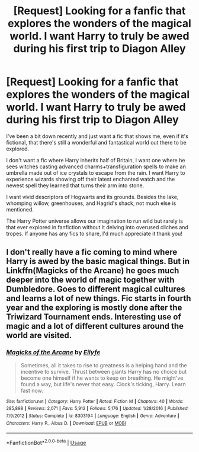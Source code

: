#+TITLE: [Request] Looking for a fanfic that explores the wonders of the magical world. I want Harry to truly be awed during his first trip to Diagon Alley

* [Request] Looking for a fanfic that explores the wonders of the magical world. I want Harry to truly be awed during his first trip to Diagon Alley
:PROPERTIES:
:Author: iwakeupjustforu
:Score: 12
:DateUnix: 1550656939.0
:DateShort: 2019-Feb-20
:FlairText: Request
:END:
I've been a bit down recently and just want a fic that shows me, even if it's fictional, that there's still a wonderful and fantastical world out there to be explored.

I don't want a fic where Harry inherits half of Britain, I want one where he sees witches casting advanced charms+transfiguration spells to make an umbrella made out of ice crystals to escape from the rain. I want Harry to experience wizards showing off their latest enchanted watch and the newest spell they learned that turns their arm into stone.

I want vivid descriptors of Hogwarts and its grounds. Besides the lake, whomping willow, greenhouses, and Hagrid's shack, not much else is mentioned.

The Harry Potter universe allows our imagination to run wild but rarely is that ever explored in fanfiction without it delving into overused cliches and tropes. If anyone has any fics to share, I'd much appreciate it thank you!


** I don't really have a fic coming to mind where Harry is awed by the basic magical things. But in Linkffn(Magicks of the Arcane) he goes much deeper into the world of magic together with Dumbledore. Goes to different magical cultures and learns a lot of new things. Fic starts in fourth year and the exploring is mostly done after the Triwizard Tournament ends. Interesting use of magic and a lot of different cultures around the world are visited.
:PROPERTIES:
:Author: MartDiamond
:Score: 3
:DateUnix: 1550658377.0
:DateShort: 2019-Feb-20
:END:

*** [[https://www.fanfiction.net/s/8303194/1/][*/Magicks of the Arcane/*]] by [[https://www.fanfiction.net/u/2552465/Eilyfe][/Eilyfe/]]

#+begin_quote
  Sometimes, all it takes to rise to greatness is a helping hand and the incentive to survive. Thrust between giants Harry has no choice but become one himself if he wants to keep on breathing. He might've found a way, but life's never that easy. Clock's ticking, Harry. Learn fast now.
#+end_quote

^{/Site/:} ^{fanfiction.net} ^{*|*} ^{/Category/:} ^{Harry} ^{Potter} ^{*|*} ^{/Rated/:} ^{Fiction} ^{M} ^{*|*} ^{/Chapters/:} ^{40} ^{*|*} ^{/Words/:} ^{285,898} ^{*|*} ^{/Reviews/:} ^{2,071} ^{*|*} ^{/Favs/:} ^{5,912} ^{*|*} ^{/Follows/:} ^{5,176} ^{*|*} ^{/Updated/:} ^{1/28/2016} ^{*|*} ^{/Published/:} ^{7/9/2012} ^{*|*} ^{/Status/:} ^{Complete} ^{*|*} ^{/id/:} ^{8303194} ^{*|*} ^{/Language/:} ^{English} ^{*|*} ^{/Genre/:} ^{Adventure} ^{*|*} ^{/Characters/:} ^{Harry} ^{P.,} ^{Albus} ^{D.} ^{*|*} ^{/Download/:} ^{[[http://www.ff2ebook.com/old/ffn-bot/index.php?id=8303194&source=ff&filetype=epub][EPUB]]} ^{or} ^{[[http://www.ff2ebook.com/old/ffn-bot/index.php?id=8303194&source=ff&filetype=mobi][MOBI]]}

--------------

*FanfictionBot*^{2.0.0-beta} | [[https://github.com/tusing/reddit-ffn-bot/wiki/Usage][Usage]]
:PROPERTIES:
:Author: FanfictionBot
:Score: 1
:DateUnix: 1550658397.0
:DateShort: 2019-Feb-20
:END:
